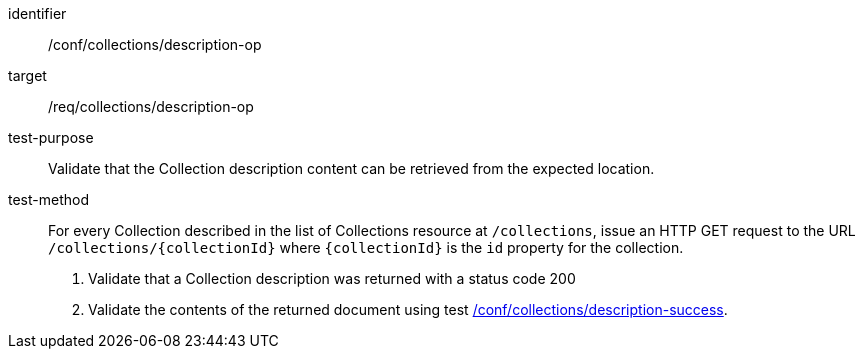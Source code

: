 [[ats_collections_description-op]]
[abstract_test]
====
[%metadata]
identifier:: /conf/collections/description-op
target:: /req/collections/description-op
test-purpose:: Validate that the Collection description content can be retrieved from the expected location.
test-method::
+
--
For every Collection described in the list of Collections resource at `/collections`, issue an HTTP GET request to the URL `/collections/{collectionId}` where `{collectionId}` is the `id` property for the collection.

. Validate that a Collection description was returned with a status code 200
. Validate the contents of the returned document using test <<ats_collections_description-success,/conf/collections/description-success>>.
--
====
